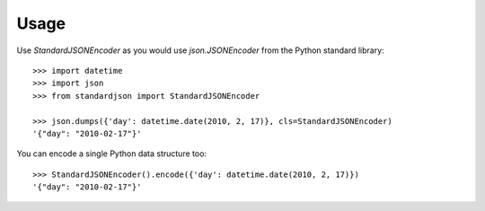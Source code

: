 ========
Usage
========

Use `StandardJSONEncoder` as you would use `json.JSONEncoder` from the Python standard library::

    >>> import datetime
    >>> import json
    >>> from standardjson import StandardJSONEncoder

    >>> json.dumps({'day': datetime.date(2010, 2, 17)}, cls=StandardJSONEncoder)
    '{"day": "2010-02-17"}'

You can encode a single Python data structure too::

    >>> StandardJSONEncoder().encode({'day': datetime.date(2010, 2, 17)})
    '{"day": "2010-02-17"}'
